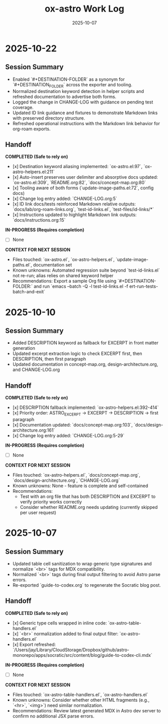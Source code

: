 #+TITLE: ox-astro Work Log
#+DATE: 2025-10-07

* 2025-10-22
** Session Summary
- Enabled `#+DESTINATION-FOLDER` as a synonym for `#+DESTINATION_FOLDER` across the exporter and tooling.
- Normalized destination keyword detection in helper scripts and refreshed documentation to advertise both forms.
- Logged the change in CHANGE-LOG with guidance on pending test coverage.
- Updated ID link guidance and fixtures to demonstrate Markdown links with preserved directory structure.
- Refreshed operational instructions with the Markdown link behavior for org-roam exports.

** Handoff

*COMPLETED (Safe to rely on)*
- [x] Destination keyword aliasing implemented: `ox-astro.el:97`, `ox-astro-helpers.el:211`
- [x] Auto-insert preserves user delimiter and absorptive docs updated: `ox-astro.el:309`, `README.org:82`, `docs/concept-map.org:80`
- [x] Tooling aware of both forms (`update-image-paths.el:72`, config docs)
- [x] Change log entry added: `CHANGE-LOG.org:5`
- [x] ID link docs/tests reinforced Markdown relative outputs: `docs/lab/org-roam-links.org`, `test-id-links.el`, `test-files/id-links/*`
- [x] Instructions updated to highlight Markdown link outputs: `docs/instructions.org:15`

*IN-PROGRESS (Requires completion)*
- [ ] None

*CONTEXT FOR NEXT SESSION*
- Files touched: `ox-astro.el`, `ox-astro-helpers.el`, `update-image-paths.el`, documentation set
- Known unknowns: Automated regression suite beyond `test-id-links.el` not re-run; alias relies on shared keyword helper
- Recommendations: Export a sample Org file using `#+DESTINATION-FOLDER:` and run `emacs --batch -Q -l test-id-links.el -f ert-run-tests-batch-and-exit`

* 2025-10-10
** Session Summary
- Added DESCRIPTION keyword as fallback for EXCERPT in front matter generation
- Updated excerpt extraction logic to check EXCERPT first, then DESCRIPTION, then first paragraph
- Updated documentation in concept-map.org, design-architecture.org, and CHANGE-LOG.org

** Handoff

*COMPLETED (Safe to rely on)*
- [x] DESCRIPTION fallback implemented: `ox-astro-helpers.el:392-414`
- [x] Priority order: ASTRO_EXCERPT → EXCERPT → DESCRIPTION → first paragraph
- [x] Documentation updated: `docs/concept-map.org:103`, `docs/design-architecture.org:161`
- [x] Change log entry added: `CHANGE-LOG.org:5-29`

*IN-PROGRESS (Requires completion)*
- [ ] None

*CONTEXT FOR NEXT SESSION*
- Files touched: `ox-astro-helpers.el`, `docs/concept-map.org`, `docs/design-architecture.org`, `CHANGE-LOG.org`
- Known unknowns: None - feature is complete and self-contained
- Recommendations:
  - Test with an org file that has both DESCRIPTION and EXCERPT to verify priority works correctly
  - Consider whether README.org needs updating (currently skipped per user request)

* 2025-10-07
** Session Summary
- Updated table cell sanitization to wrap generic type signatures and normalize `<br>` tags for MDX compatibility.
- Normalized `<br>` tags during final output filtering to avoid Astro parse errors.
- Re-exported `guide-to-codex.org` to regenerate the Socratic blog post.

** Handoff

*COMPLETED (Safe to rely on)*
- [x] Generic type cells wrapped in inline code: `ox-astro-table-handlers.el`
- [x] `<br>` normalization added to final output filter: `ox-astro-handlers.el`
- [x] Export refreshed: `/Users/jay/Library/CloudStorage/Dropbox/github/astro-monorepo/apps/socratic/src/content/blog/guide-to-codex-cli.mdx`

*IN-PROGRESS (Requires completion)*
- [ ] None

*CONTEXT FOR NEXT SESSION*
- Files touched: `ox-astro-table-handlers.el`, `ox-astro-handlers.el`
- Known unknowns: Consider whether other HTML fragments (e.g., `<hr>`, `<img>`) need similar normalization.
- Recommendations: Review latest generated MDX in Astro dev server to confirm no additional JSX parse errors.
